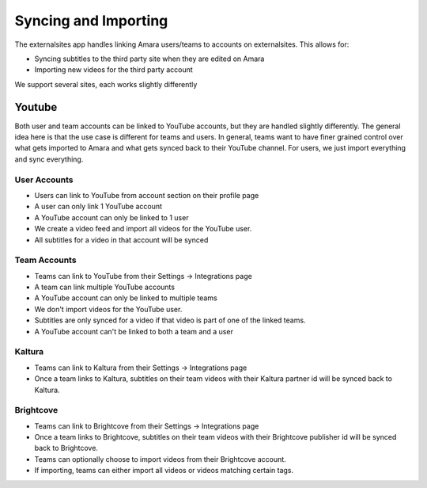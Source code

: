 =================================
Syncing and Importing
=================================

The externalsites app handles linking Amara users/teams to accounts on
externalsites.  This allows for:

* Syncing subtitles to the third party site when they are edited on Amara
* Importing new videos for the third party account

We support several sites, each works slightly differently

Youtube
=======

Both user and team accounts can be linked to YouTube accounts, but they are
handled slightly differently.  The general idea here is that the use case is
different for teams and users.  In general, teams want to have finer grained
control over what gets imported to Amara and what gets synced back to their
YouTube channel.  For users, we just import everything and sync everything.

User Accounts
-------------

* Users can link to YouTube from account section on their profile page
* A user can only link 1 YouTube account
* A YouTube account can only be linked to 1 user
* We create a video feed and import all videos for the YouTube user.
* All subtitles for a video in that account will be synced

Team Accounts
-------------

* Teams can link to YouTube from their Settings -> Integrations page
* A team can link multiple YouTube accounts
* A YouTube account can only be linked to multiple teams
* We don't import videos for the YouTube user.
* Subtitles are only synced for a video if that video is part of one of the
  linked teams.
* A YouTube account can't be linked to both a team and a user


Kaltura
-------

* Teams can link to Kaltura from their Settings -> Integrations page
* Once a team links to Kaltura, subtitles on their team videos with their
  Kaltura partner id will be synced back to Kaltura.

Brightcove
----------
* Teams can link to Brightcove from their Settings -> Integrations page
* Once a team links to Brightcove, subtitles on their team videos with their
  Brightcove publisher id will be synced back to Brightcove.
* Teams can optionally choose to import videos from their Brightcove account.
* If importing, teams can either import all videos or videos matching certain
  tags.


